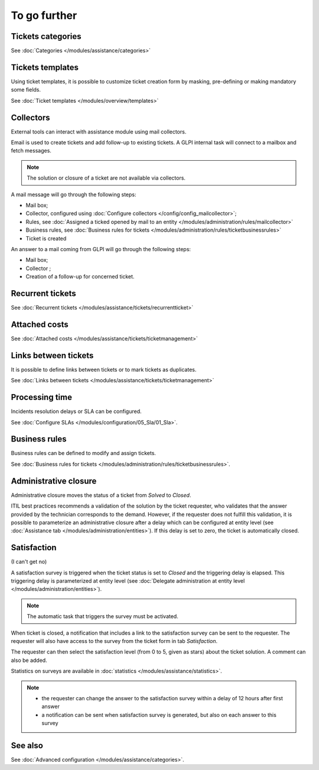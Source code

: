 To go further
=============

Tickets categories
------------------

See :doc:`Categories </modules/assistance/categories>`

Tickets templates
-----------------

Using ticket templates, it is possible to customize ticket creation form by masking, pre-defining or making mandatory some fields.

See :doc:`Ticket templates </modules/overview/templates>`

Collectors
----------

External tools can interact with assistance module using mail collectors.

Email is used to create tickets and add follow-up to existing tickets. A GLPI internal task will connect to a mailbox and fetch messages.

.. note::
   The solution or closure of a ticket are not available via collectors.

A mail message will go through the following steps:

* Mail box;
* Collector, configured using :doc:`Configure collectors </config/config_mailcollector>`;
* Rules, see :doc:`Assigned a ticked opened by mail to an entity </modules/administration/rules/mailcollector>`
* Business rules, see :doc:`Business rules for tickets </modules/administration/rules/ticketbusinessrules>`
* Ticket is created

An answer to a mail coming from GLPI will go through the following steps:

* Mail box;
* Collector ;
* Creation of a follow-up for concerned ticket.


Recurrent tickets
-----------------

See :doc:`Recurrent tickets </modules/assistance/tickets/recurrentticket>`


Attached costs
--------------

See :doc:`Attached costs </modules/assistance/tickets/ticketmanagement>`


Links between tickets
---------------------

It is possible to define links between tickets or to mark tickets as duplicates.

See :doc:`Links between tickets </modules/assistance/tickets/ticketmanagement>`


Processing time
---------------

Incidents resolution delays or SLA can be configured.

See :doc:`Configure SLAs </modules/configuration/05_Sla/01_Sla>`.


Business rules
--------------

Business rules can be defined to modify and assign tickets.

See :doc:`Business rules for tickets </modules/administration/rules/ticketbusinessrules>`.


Administrative closure
----------------------

Administrative closure moves the status of a ticket from *Solved* to *Closed*.

ITIL best practices recommends a validation of the solution by the ticket requester, who validates that the answer provided by the technician corresponds to the demand. However, if the requester does not fulfill this validation, it is possible to parameterize an administrative closure after a delay which can be configured at entity level (see :doc:`Assistance tab </modules/administration/entities>`). If this delay is set to zero, the ticket is automatically closed.


Satisfaction
------------

(I can't get no)

A satisfaction survey is triggered when the ticket status is set to *Closed* and the triggering delay is elapsed. This triggering delay is parameterized at entity level (see :doc:`Delegate administration at entity level </modules/administration/entities>`).

.. note::

   The automatic task that triggers the survey must be activated.

When ticket is closed, a notification that includes a link to the satisfaction survey can be sent to the requester. The requester will also have access to the survey from the ticket form in tab `Satisfaction`.

The requester can then select the satisfaction level (from 0 to 5, given as stars) about the ticket solution. A comment can also be added.

Statistics on surveys are available in :doc:`statistics </modules/assistance/statistics>`.

.. note::

   * the requester can change the answer to the satisfaction survey within a delay of 12 hours after first answer
   * a notification can be sent when satisfaction survey is generated, but also on each answer to this survey


See also
--------

See :doc:`Advanced configuration </modules/assistance/categories>`.

